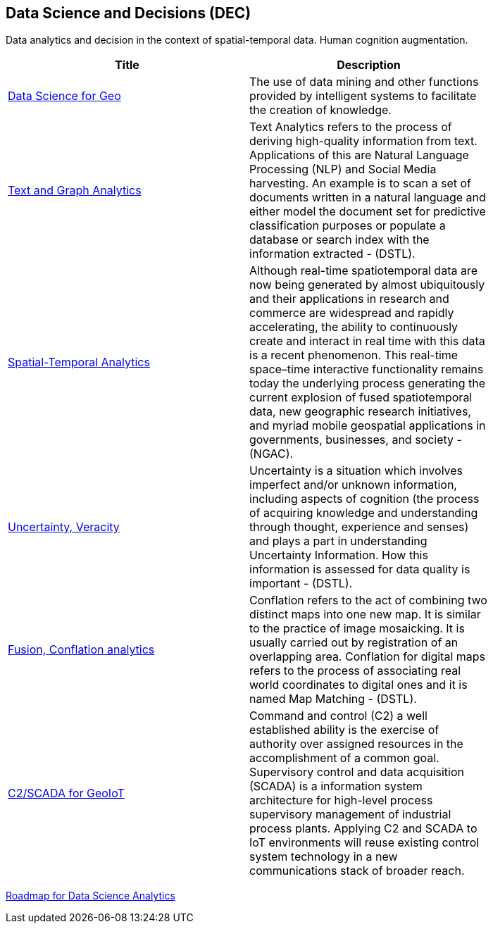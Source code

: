 //////
comment
//////

<<<

== Data Science and Decisions (DEC)

Data analytics and decision in the context of spatial-temporal data.  Human cognition augmentation.

<<<

[width="80%", options="header"]
|=======================
|Title      |Description

|link:Trends/DataScienceAnalytics.adoc[Data Science for Geo]
|The use of data mining and other functions provided by intelligent systems to facilitate the creation of knowledge.

|link:Trends/TextAnalytics.adoc[Text and Graph Analytics]
|Text Analytics refers to the process of deriving high-quality information from text. Applications of this are Natural Language Processing (NLP) and Social Media harvesting. An example is to scan a set of documents written in a natural language and either model the document set for predictive classification purposes or populate a database or search index with the information extracted - (DSTL).

|link:Trends/SpatialTemporalAnalytics.adoc[Spatial-Temporal Analytics]
|Although real-time spatiotemporal data are now being generated by almost ubiquitously and their applications in research and commerce are widespread and rapidly accelerating, the ability to continuously create and interact in real time with this data is a recent phenomenon.  This real-time space–time interactive functionality remains today the underlying process generating the current explosion of fused spatiotemporal data, new geographic research initiatives, and myriad mobile geospatial applications in governments, businesses, and society - (NGAC).

|link:Trends/UncertVeracity.adoc[Uncertainty, Veracity]
|Uncertainty is a situation which involves imperfect and/or unknown information, including aspects of cognition (the process of acquiring knowledge and understanding through thought, experience and senses) and plays a part in understanding Uncertainty Information. How this information is assessed for data quality is important - (DSTL).

|link:Trends/FusionConflationAnalyticsScalableAnalysisPortals.adoc[Fusion, Conflation analytics]
|Conflation refers to the act of combining two distinct maps into one new map. It is similar to the practice of image mosaicking. It is usually carried out by registration of an overlapping area. Conflation for digital maps refers to the process of associating real world coordinates to digital ones and it is named Map Matching - (DSTL).

|link:Trends/C2forIoT.adoc[C2/SCADA for GeoIoT]
|Command and control (C2) a well established ability is the exercise of authority over assigned resources in the accomplishment of a common goal. Supervisory control and data acquisition (SCADA) is a information system architecture for high-level process supervisory management of industrial process plants. Applying C2 and SCADA to IoT environments will reuse existing control system technology in a new communications stack of broader reach.


|=======================

link:DataScienceAnalyticsRoadmap/DataSciRoadmap.html[Roadmap for Data Science Analytics]
